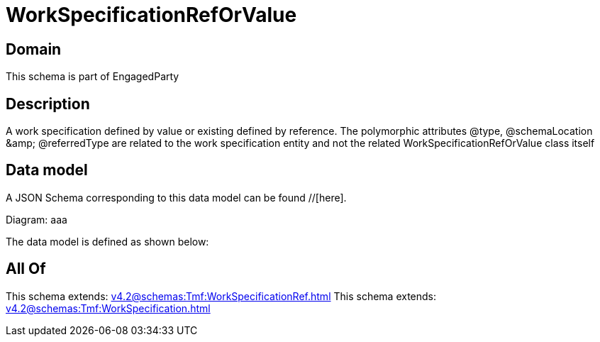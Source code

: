 = WorkSpecificationRefOrValue

[#domain]
== Domain

This schema is part of EngagedParty

[#description]
== Description
A work specification defined by value or existing defined by reference. The polymorphic attributes @type, @schemaLocation &amp;amp; @referredType are related to the work specification entity and not the related WorkSpecificationRefOrValue class itself


[#data_model]
== Data model

A JSON Schema corresponding to this data model can be found //[here].

Diagram:
aaa

The data model is defined as shown below:


[#all_of]
== All Of

This schema extends: xref:v4.2@schemas:Tmf:WorkSpecificationRef.adoc[]
This schema extends: xref:v4.2@schemas:Tmf:WorkSpecification.adoc[]
